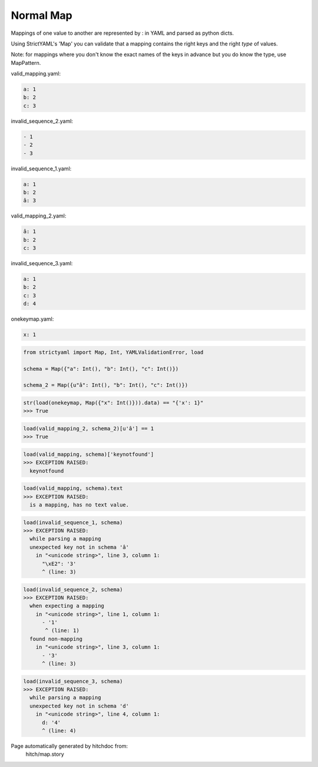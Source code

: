 Normal Map
----------

Mappings of one value to another are represented by : in YAML
and parsed as python dicts.

Using StrictYAML's 'Map' you can validate that a mapping
contains the right keys and the right *type* of values.

Note: for mappings where you don't know the exact names of
the keys in advance but you do know the type, use MapPattern.




valid_mapping.yaml:

.. code-block:: yaml

  a: 1
  b: 2
  c: 3


invalid_sequence_2.yaml:

.. code-block:: yaml

  - 1
  - 2
  - 3


invalid_sequence_1.yaml:

.. code-block:: yaml

  a: 1
  b: 2
  â: 3


valid_mapping_2.yaml:

.. code-block:: yaml

  â: 1
  b: 2
  c: 3


invalid_sequence_3.yaml:

.. code-block:: yaml

  a: 1
  b: 2
  c: 3
  d: 4


onekeymap.yaml:

.. code-block:: yaml

  x: 1

.. code-block:: python

    from strictyaml import Map, Int, YAMLValidationError, load
    
    schema = Map({"a": Int(), "b": Int(), "c": Int()})
    
    schema_2 = Map({u"â": Int(), "b": Int(), "c": Int()})



.. code-block:: python

    str(load(onekeymap, Map({"x": Int()})).data) == "{'x': 1}"
    >>> True



.. code-block:: python

    load(valid_mapping_2, schema_2)[u'â'] == 1
    >>> True



.. code-block:: python

    load(valid_mapping, schema)['keynotfound']
    >>> EXCEPTION RAISED:
      keynotfound



.. code-block:: python

    load(valid_mapping, schema).text
    >>> EXCEPTION RAISED:
      is a mapping, has no text value.



.. code-block:: python

    load(invalid_sequence_1, schema)
    >>> EXCEPTION RAISED:
      while parsing a mapping
      unexpected key not in schema 'â'
        in "<unicode string>", line 3, column 1:
          "\xE2": '3'
          ^ (line: 3)



.. code-block:: python

    load(invalid_sequence_2, schema)
    >>> EXCEPTION RAISED:
      when expecting a mapping
        in "<unicode string>", line 1, column 1:
          - '1'
           ^ (line: 1)
      found non-mapping
        in "<unicode string>", line 3, column 1:
          - '3'
          ^ (line: 3)



.. code-block:: python

    load(invalid_sequence_3, schema)
    >>> EXCEPTION RAISED:
      while parsing a mapping
      unexpected key not in schema 'd'
        in "<unicode string>", line 4, column 1:
          d: '4'
          ^ (line: 4)


Page automatically generated by hitchdoc from:
  hitch/map.story